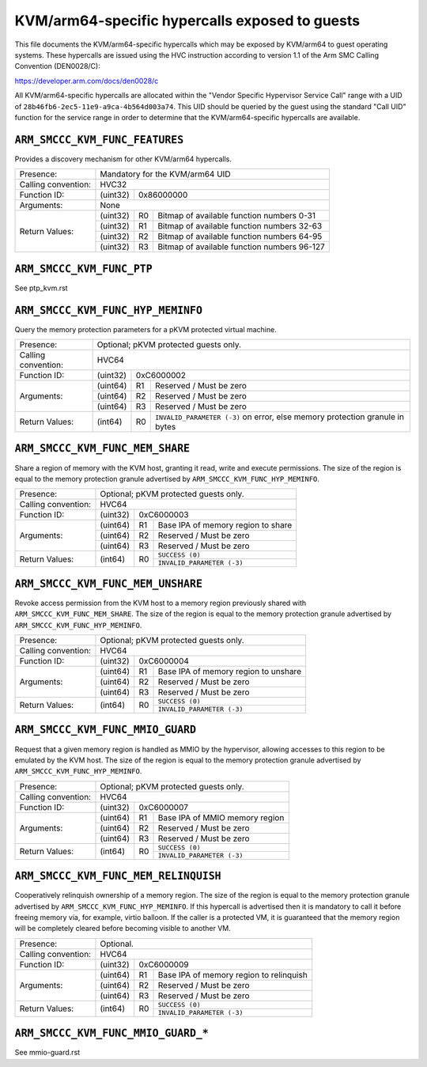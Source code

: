 .. SPDX-License-Identifier: GPL-2.0

===============================================
KVM/arm64-specific hypercalls exposed to guests
===============================================

This file documents the KVM/arm64-specific hypercalls which may be
exposed by KVM/arm64 to guest operating systems. These hypercalls are
issued using the HVC instruction according to version 1.1 of the Arm SMC
Calling Convention (DEN0028/C):

https://developer.arm.com/docs/den0028/c

All KVM/arm64-specific hypercalls are allocated within the "Vendor
Specific Hypervisor Service Call" range with a UID of
``28b46fb6-2ec5-11e9-a9ca-4b564d003a74``. This UID should be queried by the
guest using the standard "Call UID" function for the service range in
order to determine that the KVM/arm64-specific hypercalls are available.

``ARM_SMCCC_KVM_FUNC_FEATURES``
---------------------------------------------

Provides a discovery mechanism for other KVM/arm64 hypercalls.

+---------------------+-------------------------------------------------------------+
| Presence:           | Mandatory for the KVM/arm64 UID                             |
+---------------------+-------------------------------------------------------------+
| Calling convention: | HVC32                                                       |
+---------------------+----------+--------------------------------------------------+
| Function ID:        | (uint32) | 0x86000000                                       |
+---------------------+----------+--------------------------------------------------+
| Arguments:          | None                                                        |
+---------------------+----------+----+---------------------------------------------+
| Return Values:      | (uint32) | R0 | Bitmap of available function numbers 0-31   |
|                     +----------+----+---------------------------------------------+
|                     | (uint32) | R1 | Bitmap of available function numbers 32-63  |
|                     +----------+----+---------------------------------------------+
|                     | (uint32) | R2 | Bitmap of available function numbers 64-95  |
|                     +----------+----+---------------------------------------------+
|                     | (uint32) | R3 | Bitmap of available function numbers 96-127 |
+---------------------+----------+----+---------------------------------------------+

``ARM_SMCCC_KVM_FUNC_PTP``
----------------------------------------

See ptp_kvm.rst

``ARM_SMCCC_KVM_FUNC_HYP_MEMINFO``
----------------------------------

Query the memory protection parameters for a pKVM protected virtual machine.

+---------------------+-------------------------------------------------------------+
| Presence:           | Optional; pKVM protected guests only.                       |
+---------------------+-------------------------------------------------------------+
| Calling convention: | HVC64                                                       |
+---------------------+----------+--------------------------------------------------+
| Function ID:        | (uint32) | 0xC6000002                                       |
+---------------------+----------+----+---------------------------------------------+
| Arguments:          | (uint64) | R1 | Reserved / Must be zero                     |
|                     +----------+----+---------------------------------------------+
|                     | (uint64) | R2 | Reserved / Must be zero                     |
|                     +----------+----+---------------------------------------------+
|                     | (uint64) | R3 | Reserved / Must be zero                     |
+---------------------+----------+----+---------------------------------------------+
| Return Values:      | (int64)  | R0 | ``INVALID_PARAMETER (-3)`` on error, else   |
|                     |          |    | memory protection granule in bytes          |
+---------------------+----------+----+---------------------------------------------+

``ARM_SMCCC_KVM_FUNC_MEM_SHARE``
--------------------------------

Share a region of memory with the KVM host, granting it read, write and execute
permissions. The size of the region is equal to the memory protection granule
advertised by ``ARM_SMCCC_KVM_FUNC_HYP_MEMINFO``.

+---------------------+-------------------------------------------------------------+
| Presence:           | Optional; pKVM protected guests only.                       |
+---------------------+-------------------------------------------------------------+
| Calling convention: | HVC64                                                       |
+---------------------+----------+--------------------------------------------------+
| Function ID:        | (uint32) | 0xC6000003                                       |
+---------------------+----------+----+---------------------------------------------+
| Arguments:          | (uint64) | R1 | Base IPA of memory region to share          |
|                     +----------+----+---------------------------------------------+
|                     | (uint64) | R2 | Reserved / Must be zero                     |
|                     +----------+----+---------------------------------------------+
|                     | (uint64) | R3 | Reserved / Must be zero                     |
+---------------------+----------+----+---------------------------------------------+
| Return Values:      | (int64)  | R0 | ``SUCCESS (0)``                             |
|                     |          |    +---------------------------------------------+
|                     |          |    | ``INVALID_PARAMETER (-3)``                  |
+---------------------+----------+----+---------------------------------------------+

``ARM_SMCCC_KVM_FUNC_MEM_UNSHARE``
----------------------------------

Revoke access permission from the KVM host to a memory region previously shared
with ``ARM_SMCCC_KVM_FUNC_MEM_SHARE``. The size of the region is equal to the
memory protection granule advertised by ``ARM_SMCCC_KVM_FUNC_HYP_MEMINFO``.

+---------------------+-------------------------------------------------------------+
| Presence:           | Optional; pKVM protected guests only.                       |
+---------------------+-------------------------------------------------------------+
| Calling convention: | HVC64                                                       |
+---------------------+----------+--------------------------------------------------+
| Function ID:        | (uint32) | 0xC6000004                                       |
+---------------------+----------+----+---------------------------------------------+
| Arguments:          | (uint64) | R1 | Base IPA of memory region to unshare        |
|                     +----------+----+---------------------------------------------+
|                     | (uint64) | R2 | Reserved / Must be zero                     |
|                     +----------+----+---------------------------------------------+
|                     | (uint64) | R3 | Reserved / Must be zero                     |
+---------------------+----------+----+---------------------------------------------+
| Return Values:      | (int64)  | R0 | ``SUCCESS (0)``                             |
|                     |          |    +---------------------------------------------+
|                     |          |    | ``INVALID_PARAMETER (-3)``                  |
+---------------------+----------+----+---------------------------------------------+

``ARM_SMCCC_KVM_FUNC_MMIO_GUARD``
----------------------------------

Request that a given memory region is handled as MMIO by the hypervisor,
allowing accesses to this region to be emulated by the KVM host. The size of the
region is equal to the memory protection granule advertised by
``ARM_SMCCC_KVM_FUNC_HYP_MEMINFO``.

+---------------------+-------------------------------------------------------------+
| Presence:           | Optional; pKVM protected guests only.                       |
+---------------------+-------------------------------------------------------------+
| Calling convention: | HVC64                                                       |
+---------------------+----------+--------------------------------------------------+
| Function ID:        | (uint32) | 0xC6000007                                       |
+---------------------+----------+----+---------------------------------------------+
| Arguments:          | (uint64) | R1 | Base IPA of MMIO memory region              |
|                     +----------+----+---------------------------------------------+
|                     | (uint64) | R2 | Reserved / Must be zero                     |
|                     +----------+----+---------------------------------------------+
|                     | (uint64) | R3 | Reserved / Must be zero                     |
+---------------------+----------+----+---------------------------------------------+
| Return Values:      | (int64)  | R0 | ``SUCCESS (0)``                             |
|                     |          |    +---------------------------------------------+
|                     |          |    | ``INVALID_PARAMETER (-3)``                  |
+---------------------+----------+----+---------------------------------------------+

``ARM_SMCCC_KVM_FUNC_MEM_RELINQUISH``
--------------------------------------

Cooperatively relinquish ownership of a memory region. The size of the
region is equal to the memory protection granule advertised by
``ARM_SMCCC_KVM_FUNC_HYP_MEMINFO``. If this hypercall is advertised
then it is mandatory to call it before freeing memory via, for
example, virtio balloon. If the caller is a protected VM, it is
guaranteed that the memory region will be completely cleared before
becoming visible to another VM.

+---------------------+-------------------------------------------------------------+
| Presence:           | Optional.                                                   |
+---------------------+-------------------------------------------------------------+
| Calling convention: | HVC64                                                       |
+---------------------+----------+--------------------------------------------------+
| Function ID:        | (uint32) | 0xC6000009                                       |
+---------------------+----------+----+---------------------------------------------+
| Arguments:          | (uint64) | R1 | Base IPA of memory region to relinquish     |
|                     +----------+----+---------------------------------------------+
|                     | (uint64) | R2 | Reserved / Must be zero                     |
|                     +----------+----+---------------------------------------------+
|                     | (uint64) | R3 | Reserved / Must be zero                     |
+---------------------+----------+----+---------------------------------------------+
| Return Values:      | (int64)  | R0 | ``SUCCESS (0)``                             |
|                     |          |    +---------------------------------------------+
|                     |          |    | ``INVALID_PARAMETER (-3)``                  |
+---------------------+----------+----+---------------------------------------------+

``ARM_SMCCC_KVM_FUNC_MMIO_GUARD_*``
-----------------------------------

See mmio-guard.rst
